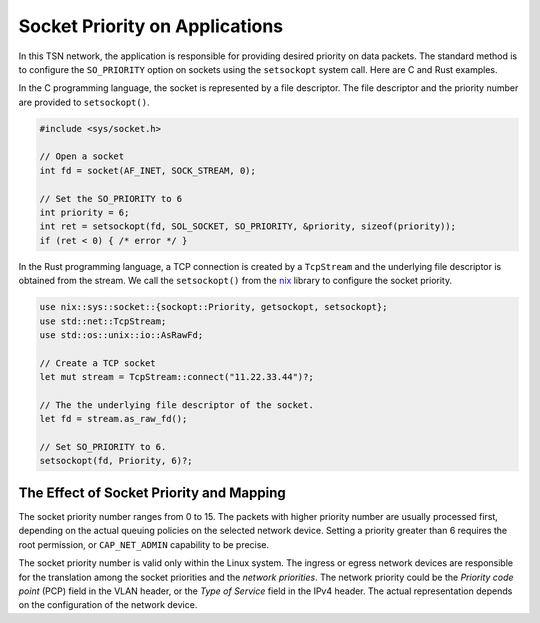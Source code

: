 
Socket Priority on Applications
===============================

In this TSN network, the application is responsible for providing desired priority on data packets.
The standard method is to configure the ``SO_PRIORITY`` option on sockets using the ``setsockopt`` system call.
Here are C and Rust examples.

In the C programming language, the socket is represented by a file descriptor.
The file descriptor and the priority number are provided to ``setsockopt()``.

.. code-block:: c

   #include <sys/socket.h>

   // Open a socket
   int fd = socket(AF_INET, SOCK_STREAM, 0);

   // Set the SO_PRIORITY to 6
   int priority = 6;
   int ret = setsockopt(fd, SOL_SOCKET, SO_PRIORITY, &priority, sizeof(priority));
   if (ret < 0) { /* error */ }

In the Rust programming language, a TCP connection is created by a ``TcpStream`` and the underlying file descriptor is obtained from the stream.
We call the ``setsockopt()`` from the `nix <https://crates.io/crates/nix>`_ library to configure the socket priority.

.. code-block:: rust

   use nix::sys::socket::{sockopt::Priority, getsockopt, setsockopt};
   use std::net::TcpStream;
   use std::os::unix::io::AsRawFd;

   // Create a TCP socket
   let mut stream = TcpStream::connect("11.22.33.44")?;

   // The the underlying file descriptor of the socket.
   let fd = stream.as_raw_fd();

   // Set SO_PRIORITY to 6.
   setsockopt(fd, Priority, 6)?;

The Effect of Socket Priority and Mapping
-----------------------------------------

The socket priority number ranges from 0 to 15.
The packets with higher priority number are usually processed first, depending on the actual queuing policies on the selected network device. Setting a priority greater than 6 requires the root permission, or ``CAP_NET_ADMIN`` capability to be precise.

The socket priority number is valid only within the Linux system.
The ingress or egress network devices are responsible for the translation among the socket priorities and the *network priorities*.
The network priority could be the *Priority code point* (PCP) field in the VLAN header, or the *Type of Service* field in the IPv4 header.
The actual representation depends on the configuration of the network device.
